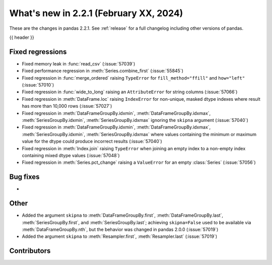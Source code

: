 .. _whatsnew_221:

What's new in 2.2.1 (February XX, 2024)
---------------------------------------

These are the changes in pandas 2.2.1. See :ref:`release` for a full changelog
including other versions of pandas.

{{ header }}

.. ---------------------------------------------------------------------------
.. _whatsnew_221.regressions:

Fixed regressions
~~~~~~~~~~~~~~~~~
- Fixed memory leak in :func:`read_csv` (:issue:`57039`)
- Fixed performance regression in :meth:`Series.combine_first` (:issue:`55845`)
- Fixed regression in :func:`merge_ordered` raising ``TypeError`` for ``fill_method="ffill"`` and ``how="left"`` (:issue:`57010`)
- Fixed regression in :func:`wide_to_long` raising an ``AttributeError`` for string columns (:issue:`57066`)
- Fixed regression in :meth:`DataFrame.loc` raising ``IndexError`` for non-unique, masked dtype indexes where result has more than 10,000 rows (:issue:`57027`)
- Fixed regression in :meth:`DataFrameGroupBy.idxmin`, :meth:`DataFrameGroupBy.idxmax`, :meth:`SeriesGroupBy.idxmin`, :meth:`SeriesGroupBy.idxmax` ignoring the ``skipna`` argument (:issue:`57040`)
- Fixed regression in :meth:`DataFrameGroupBy.idxmin`, :meth:`DataFrameGroupBy.idxmax`, :meth:`SeriesGroupBy.idxmin`, :meth:`SeriesGroupBy.idxmax` where values containing the minimum or maximum value for the dtype could produce incorrect results (:issue:`57040`)
- Fixed regression in :meth:`Index.join` raising ``TypeError`` when joining an empty index to a non-empty index containing mixed dtype values (:issue:`57048`)
- Fixed regression in :meth:`Series.pct_change` raising a ``ValueError`` for an empty :class:`Series` (:issue:`57056`)

.. ---------------------------------------------------------------------------
.. _whatsnew_221.bug_fixes:

Bug fixes
~~~~~~~~~
-

.. ---------------------------------------------------------------------------
.. _whatsnew_221.other:

Other
~~~~~
- Added the argument ``skipna`` to :meth:`DataFrameGroupBy.first`, :meth:`DataFrameGroupBy.last`, :meth:`SeriesGroupBy.first`, and :meth:`SeriesGroupBy.last`; achieving ``skipna=False`` used to be available via :meth:`DataFrameGroupBy.nth`, but the behavior was changed in pandas 2.0.0 (:issue:`57019`)
- Added the argument ``skipna`` to :meth:`Resampler.first`, :meth:`Resampler.last` (:issue:`57019`)

.. ---------------------------------------------------------------------------
.. _whatsnew_221.contributors:

Contributors
~~~~~~~~~~~~
